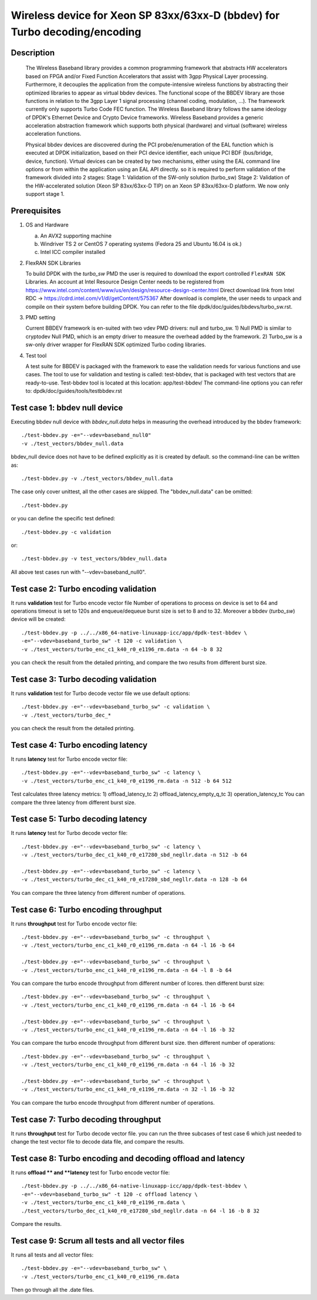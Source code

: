 .. SPDX-License-Identifier: BSD-3-Clause
   Copyright(c) 2018 Intel Corporation

===========================================================================
Wireless device for Xeon SP 83xx/63xx-D (bbdev) for Turbo decoding/encoding
===========================================================================
Description
===========

   The Wireless Baseband library provides a common programming framework that
   abstracts HW accelerators based on FPGA and/or Fixed Function Accelerators
   that assist with 3gpp Physical Layer processing. Furthermore, it decouples
   the application from the compute-intensive wireless functions by abstracting
   their optimized libraries to appear as virtual bbdev devices.
   The functional scope of the BBDEV library are those functions in relation to
   the 3gpp Layer 1 signal processing (channel coding, modulation, ...).
   The framework currently only supports Turbo Code FEC function.
   The Wireless Baseband library follows the same ideology of DPDK's Ethernet
   Device and Crypto Device frameworks. Wireless Baseband provides a generic
   acceleration abstraction framework which supports both physical (hardware)
   and virtual (software) wireless acceleration functions.

   Physical bbdev devices are discovered during the PCI probe/enumeration of
   the EAL function which is executed at DPDK initialization, based on their
   PCI device identifier, each unique PCI BDF (bus/bridge, device, function).
   Virtual devices can be created by two mechanisms, either using the EAL
   command line options or from within the application using an EAL API
   directly.
   so it is required to perform validation of the framework divided into 2
   stages:
   Stage 1: Validation of the SW-only solution (turbo_sw)
   Stage 2: Validation of the HW-accelerated solution (Xeon SP 83xx/63xx-D TIP)
   on an Xeon SP 83xx/63xx-D platform.
   We now only support stage 1.

Prerequisites
=============

1. OS and Hardware

   (a) An AVX2 supporting machine
   (b) Windriver TS 2 or CentOS 7 operating systems
       (Fedora 25 and Ubuntu 16.04 is ok.)
   (c) Intel ICC compiler installed

2. FlexRAN SDK Libraries

   To build DPDK with the *turbo_sw* PMD the user is required to download
   the export controlled ``FlexRAN SDK`` Libraries.
   An account at Intel Resource Design Center needs to be registered from
   https://www.intel.com/content/www/us/en/design/resource-design-center.html
   Direct download link from Intel RDC ->
   https://cdrd.intel.com/v1/dl/getContent/575367
   After download is complete, the user needs to unpack and compile on their
   system before building DPDK.
   You can refer to the file dpdk/doc/guides/bbdevs/turbo_sw.rst.

3. PMD setting

   Current BBDEV framework is en-suited with two vdev PMD drivers:
   null and turbo_sw.
   1) Null PMD is similar to cryptodev Null PMD, which is an empty driver to
   measure the overhead added by the framework.
   2) Turbo_sw is a sw-only driver wrapper for FlexRAN SDK optimized Turbo
   coding libraries.

4. Test tool

   A test suite for BBDEV is packaged with the framework to ease the
   validation needs for various functions and use cases.
   The tool to use for validation and testing is called: test-bbdev,
   that is packaged with test vectors that are ready-to-use.
   Test-bbdev tool is located at this location:
   app/test-bbdev/
   The command-line options you can refer to:
   dpdk/doc/guides/tools/testbbdev.rst


Test case 1: bbdev null device
==============================

Executing bbdev null device with *bbdev_null.data* helps in measuring
the overhead introduced by the bbdev framework::

    ./test-bbdev.py -e="--vdev=baseband_null0"
    -v ./test_vectors/bbdev_null.data

bbdev_null device does not have to be defined explicitly as it is created
by default. so the command-line can be written as::

    ./test-bbdev.py -v ./test_vectors/bbdev_null.data

The case only cover unittest, all the other cases are skipped.
The "bbdev_null.data" can be omitted::

    ./test-bbdev.py

or you can define the specific test defined::

    ./test-bbdev.py -c validation

or::

    ./test-bbdev.py -v test_vectors/bbdev_null.data

All above test cases run with "--vdev=baseband_null0".

Test case 2: Turbo encoding validation
======================================

It runs **validation** test for Turbo encode vector file
Number of operations to process on device is set to 64
and operations timeout is set to 120s
and enqueue/dequeue burst size is set to 8 and to 32.
Moreover a bbdev (*turbo_sw*) device will be created::

    ./test-bbdev.py -p ../../x86_64-native-linuxapp-icc/app/dpdk-test-bbdev \
    -e="--vdev=baseband_turbo_sw" -t 120 -c validation \
    -v ./test_vectors/turbo_enc_c1_k40_r0_e1196_rm.data -n 64 -b 8 32

you can check the result from the detailed printing, and compare
the two results from different burst size.

Test case 3: Turbo decoding validation
======================================

It runs **validation** test for Turbo decode vector file
we use default options::

    ./test-bbdev.py -e="--vdev=baseband_turbo_sw" -c validation \
    -v ./test_vectors/turbo_dec_*

you can check the result from the detailed printing.

Test case 4: Turbo encoding latency
===================================

It runs **latency** test for Turbo encode vector file::

    ./test-bbdev.py -e="--vdev=baseband_turbo_sw" -c latency \
    -v ./test_vectors/turbo_enc_c1_k40_r0_e1196_rm.data -n 512 -b 64 512

Test calculates three latency metrics:
1) offload_latency_tc
2) offload_latency_empty_q_tc
3) operation_latency_tc
You can compare the three latency from different burst size.

Test case 5: Turbo decoding latency
===================================

It runs **latency** test for Turbo decode vector file::

    ./test-bbdev.py -e="--vdev=baseband_turbo_sw" -c latency \
    -v ./test_vectors/turbo_dec_c1_k40_r0_e17280_sbd_negllr.data -n 512 -b 64

    ./test-bbdev.py -e="--vdev=baseband_turbo_sw" -c latency \
    -v ./test_vectors/turbo_dec_c1_k40_r0_e17280_sbd_negllr.data -n 128 -b 64

You can compare the three latency from different number of operations.

Test case 6: Turbo encoding throughput
======================================

It runs **throughput** test for Turbo encode vector file::

    ./test-bbdev.py -e="--vdev=baseband_turbo_sw" -c throughput \
    -v ./test_vectors/turbo_enc_c1_k40_r0_e1196_rm.data -n 64 -l 16 -b 64

    ./test-bbdev.py -e="--vdev=baseband_turbo_sw" -c throughput \
    -v ./test_vectors/turbo_enc_c1_k40_r0_e1196_rm.data -n 64 -l 8 -b 64

You can compare the turbo encode throughput from different number of lcores.
then different burst size::

    ./test-bbdev.py -e="--vdev=baseband_turbo_sw" -c throughput \
    -v ./test_vectors/turbo_enc_c1_k40_r0_e1196_rm.data -n 64 -l 16 -b 64

    ./test-bbdev.py -e="--vdev=baseband_turbo_sw" -c throughput \
    -v ./test_vectors/turbo_enc_c1_k40_r0_e1196_rm.data -n 64 -l 16 -b 32

You can compare the turbo encode throughput from different burst size.
then different number of operations::

    ./test-bbdev.py -e="--vdev=baseband_turbo_sw" -c throughput \
    -v ./test_vectors/turbo_enc_c1_k40_r0_e1196_rm.data -n 64 -l 16 -b 32

    ./test-bbdev.py -e="--vdev=baseband_turbo_sw" -c throughput \
    -v ./test_vectors/turbo_enc_c1_k40_r0_e1196_rm.data -n 32 -l 16 -b 32

You can compare the turbo encode throughput from different number of
operations.

Test case 7: Turbo decoding throughput
======================================

It runs **throughput** test for Turbo decode vector file.
you can run the three subcases of test case 6 which just needed to
change the test vector file to decode data file, and
compare the results.

Test case 8: Turbo encoding and decoding offload and latency
============================================================

It runs **offload ** and **latency** test for Turbo encode vector file::

    ./test-bbdev.py -p ../../x86_64-native-linuxapp-icc/app/dpdk-test-bbdev \
    -e="--vdev=baseband_turbo_sw" -t 120 -c offload latency \
    -v ./test_vectors/turbo_enc_c1_k40_r0_e1196_rm.data \
    ./test_vectors/turbo_dec_c1_k40_r0_e17280_sbd_negllr.data -n 64 -l 16 -b 8 32

Compare the results.

Test case 9: Scrum all tests and all vector files
=================================================

It runs all tests and all vector files::

    ./test-bbdev.py -e="--vdev=baseband_turbo_sw" \
    -v ./test_vectors/turbo_enc_c1_k40_r0_e1196_rm.data

Then go through all the .date files.

